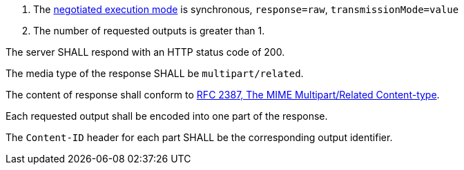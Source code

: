 [[req_core_process-execute-sync-raw-value-multi]]
[.requirement,label="/req/core/process-execute-sync-raw-value-multi"]
====
[.requirement,label="Conditions"]
=====
. The <<sc_execution_mode,negotiated execution mode>> is synchronous, `response=raw`, `transmissionMode=value`
. The number of requested outputs is greater than 1.
=====

[.requirement,label="A"]
=====
The server SHALL respond with an HTTP status code of 200.
=====

[.requirement,label="B"]
=====
The media type of the response SHALL be `multipart/related`.
=====

[.requirement,label="C"]
=====
The content of response shall conform to https://datatracker.ietf.org/doc/html/rfc2387[RFC 2387, The MIME Multipart/Related Content-type].
=====

[.requirement,label="D"]
=====
Each requested output shall be encoded into one part of the response.
=====

[.requirement,label="E"]
=====
The `Content-ID` header for each part SHALL be the corresponding output identifier.
=====
====
